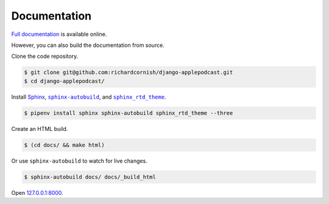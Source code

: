 .. _documentation:

Documentation
*************

`Full documentation <https://django-applepodcast.readthedocs.io/>`_ is available online.

However, you can also build the documentation from source.

Clone the code repository.

.. code-block:: bash

   $ git clone git@github.com:richardcornish/django-applepodcast.git
   $ cd django-applepodcast/

Install `Sphinx <http://www.sphinx-doc.org/>`_, |sphinx-autobuild|_, and |sphinx_rtd_theme|_.

.. |sphinx-autobuild| replace:: ``sphinx-autobuild``
.. _sphinx-autobuild: https://pypi.python.org/pypi/sphinx-autobuild

.. |sphinx_rtd_theme| replace:: ``sphinx_rtd_theme``
.. _sphinx_rtd_theme: https://pypi.python.org/pypi/sphinx_rtd_theme

.. code-block:: bash

   $ pipenv install sphinx sphinx-autobuild sphinx_rtd_theme --three

Create an HTML build.

.. code-block:: bash

   $ (cd docs/ && make html)

Or use ``sphinx-autobuild`` to watch for live changes.

.. code-block:: bash

   $ sphinx-autobuild docs/ docs/_build_html

Open `127.0.0.1:8000 <http://127.0.0.1:8000>`_.
